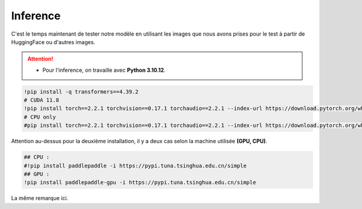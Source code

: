 Inference
==========
C'est le temps maintenant de tester notre modèle en utilisant les images que nous avons prises pour le test à partir de HuggingFace ou d'autres images.

.. attention:: 
   - Pour l'inference, on travaille avec **Python 3.10.12**.

.. code-block:: bash

    !pip install -q transformers==4.39.2
    # CUDA 11.8
    !pip install torch==2.2.1 torchvision==0.17.1 torchaudio==2.2.1 --index-url https://download.pytorch.org/whl/cu118
    # CPU only
    #pip install torch==2.2.1 torchvision==0.17.1 torchaudio==2.2.1 --index-url https://download.pytorch.org/whl/cpu

Attention au-dessus pour la deuxième installation, il y a deux cas selon la machine utilisée **(GPU, CPU)**.


.. code-block:: bash

    ## CPU :
    #!pip install paddlepaddle -i https://pypi.tuna.tsinghua.edu.cn/simple
    ## GPU :
    !pip install paddlepaddle-gpu -i https://pypi.tuna.tsinghua.edu.cn/simple

La même remarque ici.





















